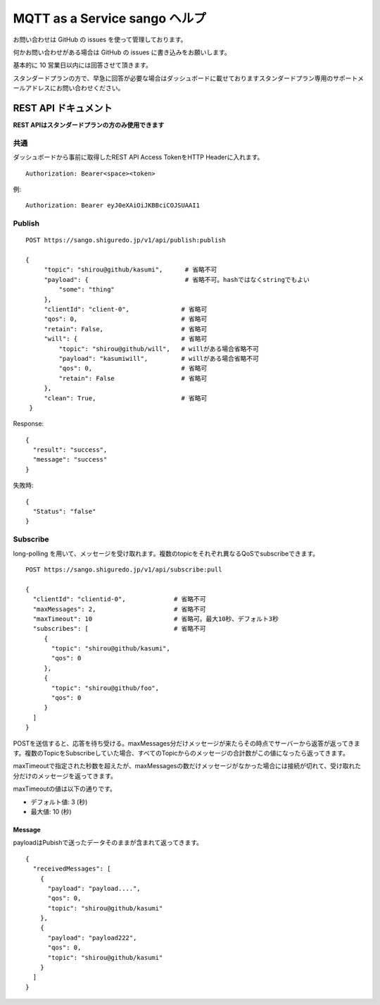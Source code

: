 ##############################
MQTT as a Service sango ヘルプ
##############################

お問い合わせは GitHub の issues を使って管理しております。

何かお問い合わせがある場合は GitHub の issues に書き込みをお願いします。

基本的に 10 営業日以内には回答させて頂きます。

スタンダードプランの方で、早急に回答が必要な場合はダッシュボードに載せておりますスタンダードプラン専用のサポートメールアドレスにお問い合わせください。



REST API ドキュメント
==============================

**REST APIはスタンダードプランの方のみ使用できます**


共通
-------

ダッシュボードから事前に取得したREST API Access TokenをHTTP Headerに入れます。

::

   Authorization: Bearer<space><token>

例::

   Authorization: Bearer eyJ0eXAiOiJKBBciCOJSUAAI1


Publish
-------

::

   POST https://sango.shiguredo.jp/v1/api/publish:publish

   {
        "topic": "shirou@github/kasumi",      # 省略不可
        "payload": {                          # 省略不可。hashではなくstringでもよい
            "some": "thing"
        },
        "clientId": "client-0",              # 省略可
        "qos": 0,                            # 省略可
        "retain": False,                     # 省略可
        "will": {                            # 省略可
            "topic": "shirou@github/will",   # willがある場合省略不可
            "payload": "kasumiwill",         # willがある場合省略不可
            "qos": 0,                        # 省略可
            "retain": False                  # 省略可
        },
        "clean": True,                       # 省略可
    }

Response::

  {
    "result": "success",
    "message": "success"
  }

失敗時::

  {
    "Status": "false"
  }

Subscribe
-----------

long-polling を用いて、メッセージを受け取れます。複数のtopicをそれぞれ異なるQoSでsubscribeできます。

::

   POST https://sango.shiguredo.jp/v1/api/subscribe:pull

   {
     "clientId": "clientid-0",             # 省略不可
     "maxMessages": 2,                     # 省略不可
     "maxTimeout": 10                      # 省略可。最大10秒、デフォルト3秒
     "subscribes": [                       # 省略不可
        {
          "topic": "shirou@github/kasumi",
          "qos": 0
        },
        {
          "topic": "shirou@github/foo",
          "qos": 0
        }
     ]
   }



POSTを送信すると、応答を待ち受ける。maxMessages分だけメッセージが来たらその時点でサーバーから返答が返ってきます。複数のTopicをSubscribeしていた場合、すべてのTopicからのメッセージの合計数がこの値になったら返ってきます。

maxTimeoutで指定された秒数を超えたが、maxMessagesの数だけメッセージがなかった場合には接続が切れて、受け取れた分だけのメッセージを返ってきます。

maxTimeoutの値は以下の通りです。

- デフォルト値: 3 (秒)
- 最大値: 10 (秒)


Message
``````````

payloadはPubishで送ったデータそのままが含まれて返ってきます。

::

   {
     "receivedMessages": [
       {
         "payload": "payload....",
         "qos": 0,
         "topic": "shirou@github/kasumi"
       },
       {
         "payload": "payload222",
         "qos": 0,
         "topic": "shirou@github/kasumi"
       }
     ]
   }

